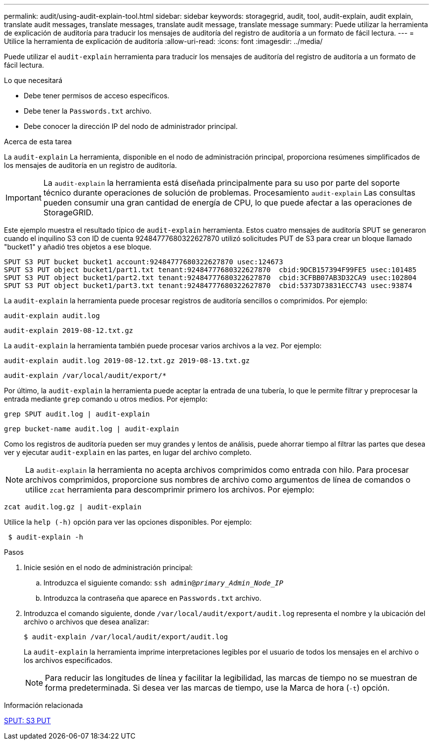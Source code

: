 ---
permalink: audit/using-audit-explain-tool.html 
sidebar: sidebar 
keywords: storagegrid, audit, tool, audit-explain, audit explain, translate audit messages, translate messages, translate audit message, translate message 
summary: Puede utilizar la herramienta de explicación de auditoría para traducir los mensajes de auditoría del registro de auditoría a un formato de fácil lectura. 
---
= Utilice la herramienta de explicación de auditoría
:allow-uri-read: 
:icons: font
:imagesdir: ../media/


[role="lead"]
Puede utilizar el `audit-explain` herramienta para traducir los mensajes de auditoría del registro de auditoría a un formato de fácil lectura.

.Lo que necesitará
* Debe tener permisos de acceso específicos.
* Debe tener la `Passwords.txt` archivo.
* Debe conocer la dirección IP del nodo de administrador principal.


.Acerca de esta tarea
La `audit-explain` La herramienta, disponible en el nodo de administración principal, proporciona resúmenes simplificados de los mensajes de auditoría en un registro de auditoría.


IMPORTANT: La `audit-explain` la herramienta está diseñada principalmente para su uso por parte del soporte técnico durante operaciones de solución de problemas. Procesamiento `audit-explain` Las consultas pueden consumir una gran cantidad de energía de CPU, lo que puede afectar a las operaciones de StorageGRID.

Este ejemplo muestra el resultado típico de `audit-explain` herramienta. Estos cuatro mensajes de auditoría SPUT se generaron cuando el inquilino S3 con ID de cuenta 92484777680322627870 utilizó solicitudes PUT de S3 para crear un bloque llamado "bucket1" y añadió tres objetos a ese bloque.

[listing]
----
SPUT S3 PUT bucket bucket1 account:92484777680322627870 usec:124673
SPUT S3 PUT object bucket1/part1.txt tenant:92484777680322627870  cbid:9DCB157394F99FE5 usec:101485
SPUT S3 PUT object bucket1/part2.txt tenant:92484777680322627870  cbid:3CFBB07AB3D32CA9 usec:102804
SPUT S3 PUT object bucket1/part3.txt tenant:92484777680322627870  cbid:5373D73831ECC743 usec:93874
----
La `audit-explain` la herramienta puede procesar registros de auditoría sencillos o comprimidos. Por ejemplo:

[listing]
----
audit-explain audit.log
----
[listing]
----
audit-explain 2019-08-12.txt.gz
----
La `audit-explain` la herramienta también puede procesar varios archivos a la vez. Por ejemplo:

[listing]
----
audit-explain audit.log 2019-08-12.txt.gz 2019-08-13.txt.gz
----
[listing]
----
audit-explain /var/local/audit/export/*
----
Por último, la `audit-explain` la herramienta puede aceptar la entrada de una tubería, lo que le permite filtrar y preprocesar la entrada mediante `grep` comando u otros medios. Por ejemplo:

[listing]
----
grep SPUT audit.log | audit-explain
----
[listing]
----
grep bucket-name audit.log | audit-explain
----
Como los registros de auditoría pueden ser muy grandes y lentos de análisis, puede ahorrar tiempo al filtrar las partes que desea ver y ejecutar `audit-explain` en las partes, en lugar del archivo completo.


NOTE: La `audit-explain` la herramienta no acepta archivos comprimidos como entrada con hilo. Para procesar archivos comprimidos, proporcione sus nombres de archivo como argumentos de línea de comandos o utilice `zcat` herramienta para descomprimir primero los archivos. Por ejemplo:

[listing]
----
zcat audit.log.gz | audit-explain
----
Utilice la `help (-h)` opción para ver las opciones disponibles. Por ejemplo:

[listing]
----
 $ audit-explain -h
----
.Pasos
. Inicie sesión en el nodo de administración principal:
+
.. Introduzca el siguiente comando: `ssh admin@_primary_Admin_Node_IP_`
.. Introduzca la contraseña que aparece en `Passwords.txt` archivo.


. Introduzca el comando siguiente, donde `/var/local/audit/export/audit.log` representa el nombre y la ubicación del archivo o archivos que desea analizar:
+
`$ audit-explain /var/local/audit/export/audit.log`

+
La `audit-explain` la herramienta imprime interpretaciones legibles por el usuario de todos los mensajes en el archivo o los archivos especificados.

+

NOTE: Para reducir las longitudes de línea y facilitar la legibilidad, las marcas de tiempo no se muestran de forma predeterminada. Si desea ver las marcas de tiempo, use la Marca de hora (`-t`) opción.



.Información relacionada
xref:sput-s3-put.adoc[SPUT: S3 PUT]
